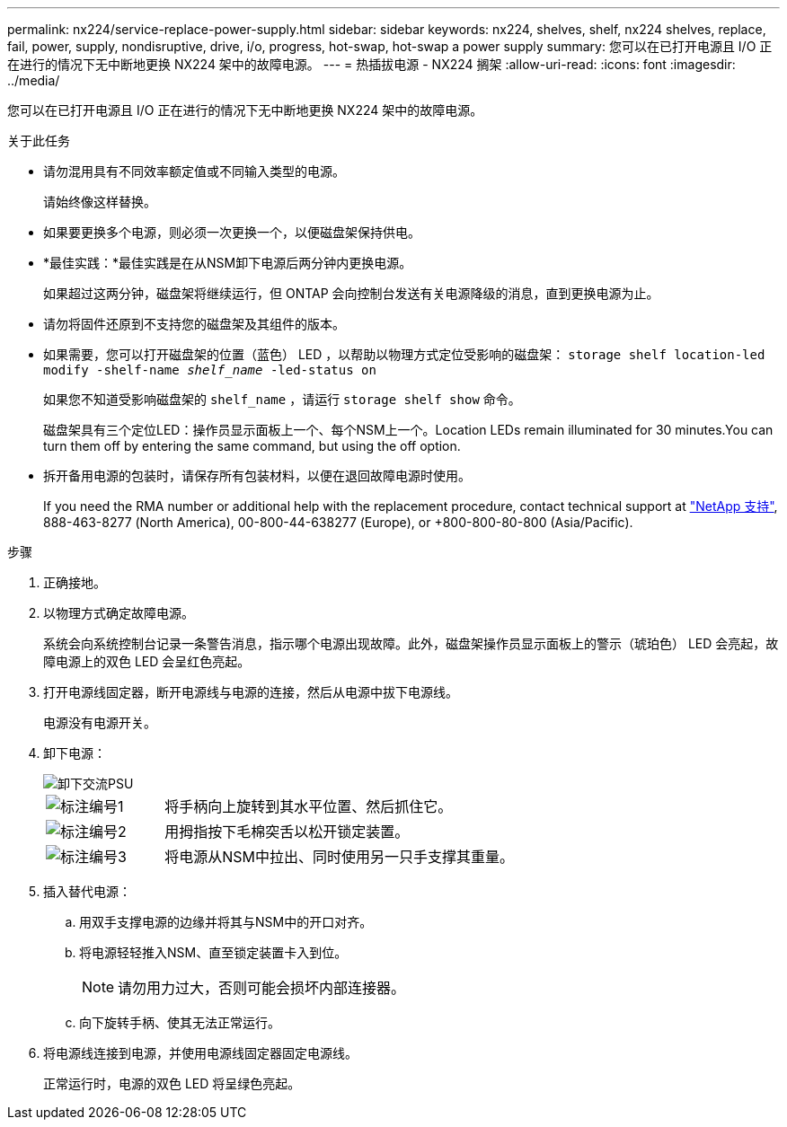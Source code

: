 ---
permalink: nx224/service-replace-power-supply.html 
sidebar: sidebar 
keywords: nx224, shelves, shelf, nx224 shelves, replace, fail, power, supply, nondisruptive, drive, i/o, progress, hot-swap, hot-swap a power supply 
summary: 您可以在已打开电源且 I/O 正在进行的情况下无中断地更换 NX224 架中的故障电源。 
---
= 热插拔电源 - NX224 搁架
:allow-uri-read: 
:icons: font
:imagesdir: ../media/


[role="lead"]
您可以在已打开电源且 I/O 正在进行的情况下无中断地更换 NX224 架中的故障电源。

.关于此任务
* 请勿混用具有不同效率额定值或不同输入类型的电源。
+
请始终像这样替换。

* 如果要更换多个电源，则必须一次更换一个，以便磁盘架保持供电。
* *最佳实践：*最佳实践是在从NSM卸下电源后两分钟内更换电源。
+
如果超过这两分钟，磁盘架将继续运行，但 ONTAP 会向控制台发送有关电源降级的消息，直到更换电源为止。

* 请勿将固件还原到不支持您的磁盘架及其组件的版本。
* 如果需要，您可以打开磁盘架的位置（蓝色） LED ，以帮助以物理方式定位受影响的磁盘架： `storage shelf location-led modify -shelf-name _shelf_name_ -led-status on`
+
如果您不知道受影响磁盘架的 `shelf_name` ，请运行 `storage shelf show` 命令。

+
磁盘架具有三个定位LED：操作员显示面板上一个、每个NSM上一个。Location LEDs remain illuminated for 30 minutes.You can turn them off by entering the same command, but using the off option.

* 拆开备用电源的包装时，请保存所有包装材料，以便在退回故障电源时使用。
+
If you need the RMA number or additional help with the replacement procedure, contact technical support at https://mysupport.netapp.com/site/global/dashboard["NetApp 支持"^], 888-463-8277 (North America), 00-800-44-638277 (Europe), or +800-800-80-800 (Asia/Pacific).



.步骤
. 正确接地。
. 以物理方式确定故障电源。
+
系统会向系统控制台记录一条警告消息，指示哪个电源出现故障。此外，磁盘架操作员显示面板上的警示（琥珀色） LED 会亮起，故障电源上的双色 LED 会呈红色亮起。

. 打开电源线固定器，断开电源线与电源的连接，然后从电源中拔下电源线。
+
电源没有电源开关。

. 卸下电源：
+
image::../media/drw_tp_psu_ac_replace_ieops-2343.svg[卸下交流PSU]

+
[cols="1,3"]
|===


 a| 
image:../media/icon_round_1.png["标注编号1"]
 a| 
将手柄向上旋转到其水平位置、然后抓住它。



 a| 
image:../media/icon_round_2.png["标注编号2"]
 a| 
用拇指按下毛棉突舌以松开锁定装置。



 a| 
image:../media/icon_round_3.png["标注编号3"]
 a| 
将电源从NSM中拉出、同时使用另一只手支撑其重量。

|===
. 插入替代电源：
+
.. 用双手支撑电源的边缘并将其与NSM中的开口对齐。
.. 将电源轻轻推入NSM、直至锁定装置卡入到位。
+

NOTE: 请勿用力过大，否则可能会损坏内部连接器。

.. 向下旋转手柄、使其无法正常运行。


. 将电源线连接到电源，并使用电源线固定器固定电源线。
+
正常运行时，电源的双色 LED 将呈绿色亮起。


